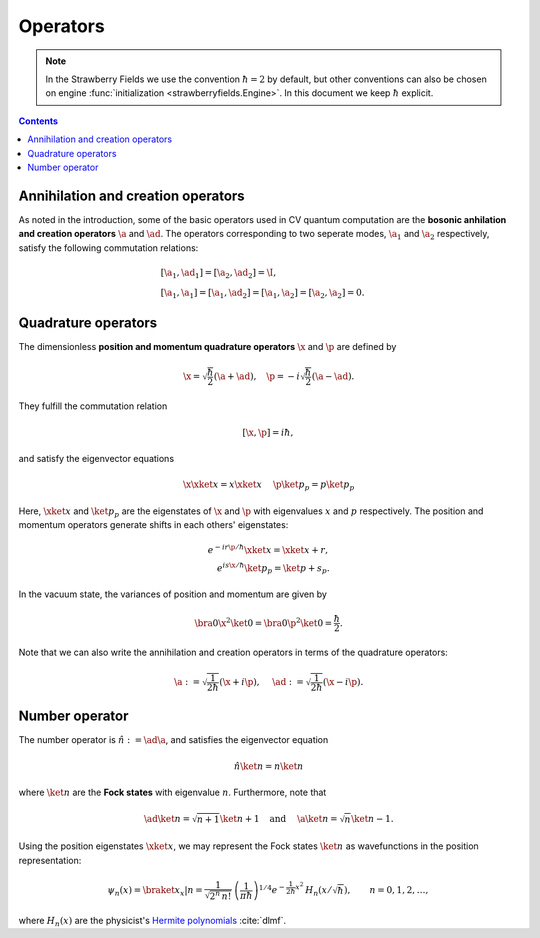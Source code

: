 .. raw:: html

   <style>
      h1 {
         counter-reset: section;
      }
      h2::before {
        counter-increment: section;
        content: counter(section) ". ";
        white-space: pre;
      }
      h2 {
         border-bottom: 1px solid #ddd;
      }
      h2 a {
         color: black;
      }
      h3 a {
         color: black;
      }
      .local > ul {
         list-style-type: decimal;
      }
      .local > ul ul {
         list-style-type: initial;
      }
   </style>

.. _opcon:

Operators
===================

.. note:: In the Strawberry Fields we use the convention :math:`\hbar=2` by default, but other conventions can also be chosen on engine :func:`initialization <strawberryfields.Engine>`. In this document we keep :math:`\hbar` explicit.


.. contents:: Contents
   :local:

Annihilation and creation operators
---------------------------------------------

As noted in the introduction, some of the basic operators used in CV quantum computation are the **bosonic anhilation and creation operators** :math:`\a` and :math:`\ad`. The operators corresponding to two seperate modes, :math:`\a_1` and :math:`\a_2` respectively,  satisfy the following commutation relations:

.. math::
   &[\a_1,\ad_1] = [\a_2,\ad_2] = \I,\\
   &[\a_1,\a_1]=[\a_1,\ad_2]=[\a_1,\a_2]=[\a_2,\a_2]=0.

Quadrature operators
---------------------------------------------

The dimensionless **position and momentum quadrature operators** :math:`\x` and :math:`\p` are defined by 

.. math::
   \x = \sqrt{\frac{\hbar}{2}}(\a+\ad),~~~ \p = -i \sqrt{\frac{\hbar}{2}}(\a-\ad).

They fulfill the commutation relation

.. math::
   [\x, \p] = i \hbar,

and satisfy the eigenvector equations

.. math:: 
   \x\xket{x} = x \xket{x} ~~~~  \p\ket{p}_p = p\ket{p}_p

Here, :math:`\xket{x}` and :math:`\ket{p}_p` are the eigenstates of :math:`\x` and :math:`\p` with eigenvalues :math:`x` and :math:`p` respectively. The position and momentum operators generate shifts in each others' eigenstates:

.. math::
   e^{-i r \p/\hbar} \xket{x} = \xket{x+r},\\
   e^{i s \x/\hbar} \ket{p}_p = \ket{p+s}_p.

In the vacuum state, the variances of position and momentum are given by

.. math::
   \bra{0}\x^2\ket{0} = \bra{0}\p^2\ket{0} = \frac{\hbar}{2}.

Note that we can also write the annihilation and creation operators in terms of the quadrature operators:

.. math::
   \a := \sqrt{\frac{1}{2 \hbar}} (\x +i\p), ~~~~ \ad := \sqrt{\frac{1}{2 \hbar}} (\x -i\p).

Number operator
---------------------------------------------

The number operator is :math:`\hat{n} := \ad \a`, and satisfies the eigenvector equation

.. math:: \hat{n}\ket{n} = n\ket{n}

where :math:`\ket{n}` are the **Fock states** with eigenvalue :math:`n`. Furthermore, note that 

.. math:: \ad\ket{n} = \sqrt{n+1}\ket{n+1}~~~\text{and}~~~~\a\ket{n}=\sqrt{n}\ket{n-1}.

Using the position eigenstates :math:`\xket{x}`, we may represent the Fock states :math:`\ket{n}` as wavefunctions in the position representation:

.. math::
      \psi_n(x) = \braket{x_x|n} = \frac{1}{\sqrt{2^n\,n!}} \: \left(\frac{1}{\pi \hbar}\right)^{1/4} e^{- \frac{1}{2 \hbar}x^2} \: H_n\left(x/\sqrt{\hbar}  \right), \qquad n = 0,1,2,\ldots,

where :math:`H_n(x)` are the physicist's `Hermite polynomials <https://en.wikipedia.org/wiki/Hermite_polynomials>`_ :cite:`dlmf`.
